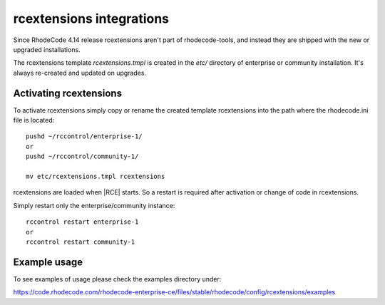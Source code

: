 .. _integrations-rcextensions:


rcextensions integrations
=========================


Since RhodeCode 4.14 release rcextensions aren't part of rhodecode-tools, and instead
they are shipped with the new or upgraded installations.

The rcextensions template `rcextensions.tmpl` is created in the `etc/` directory
of enterprise or community installation. It's always re-created and updated on upgrades.


Activating rcextensions
+++++++++++++++++++++++

To activate rcextensions simply copy or rename the created template rcextensions
into the path where the rhodecode.ini file is located::

    pushd ~/rccontrol/enterprise-1/
    or
    pushd ~/rccontrol/community-1/

    mv etc/rcextensions.tmpl rcextensions


rcextensions are loaded when |RCE| starts. So a restart is required after activation or
change of code in rcextensions.

Simply restart only the enterprise/community instance::

    rccontrol restart enterprise-1
    or
    rccontrol restart community-1


Example usage
+++++++++++++


To see examples of usage please check the examples directory under:

https://code.rhodecode.com/rhodecode-enterprise-ce/files/stable/rhodecode/config/rcextensions/examples
